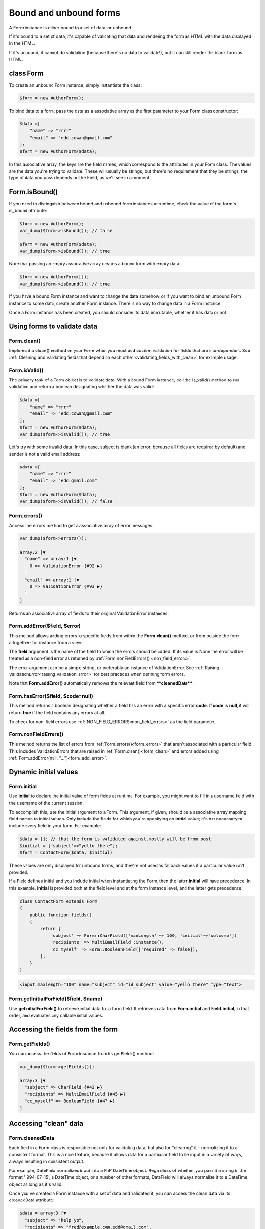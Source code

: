 Bound and unbound forms
#######################

A Form instance is either bound to a set of data, or unbound.

If it's bound to a set of data, it's capable of validating that data and rendering the form as HTML with the data
displayed in the HTML.

If it's unbound, it cannot do validation (because there's no data to validate!), but it can still render the blank form
as HTML.

class Form
----------

To create an unbound Form instance, simply instantiate the class:

.. code-block:: php

    $form = new AuthorForm();

To bind data to a form, pass the data as a associative array as the first parameter to your Form class constructor:

.. code-block:: php

    $data =[
        "name" => "rrrr"
        "email" => "edd.cowan@gmail.com"
    ];
    $form = new AuthorForm($data);

In this associative array, the keys are the field names, which correspond to the attributes in your Form class. 
The values are the data you're trying to validate. These will usually be strings, but there's no requirement that they
be strings; the type of data you pass depends on the Field, as we'll see in a moment.

Form.isBound()
--------------

If you need to distinguish between bound and unbound form instances at runtime, check the value of the form's is_bound
attribute:

.. code-block:: php

    $form = new AuthorForm();
    var_dump($form->isBound()); // false

    $form = new AuthorForm($data);
    var_dump($form->isBound()); // true

Note that passing an empty associative array creates a bound form with empty data:

.. code-block:: php

    $form = new AuthorForm([]);
    var_dump($form->isBound()); // true

If you have a bound Form instance and want to change the data somehow, or if you want to bind an unbound Form instance
to some data, create another Form instance. There is no way to change data in a Form instance.

Once a Form instance has been created, you should consider its data immutable, whether it has data or not.

Using forms to validate data
----------------------------

.. _form_clean:

Form.clean()
............

Implement a clean() method on your Form when you must add custom validation for fields that are interdependent.
See :ref:`Cleaning and validating fields that depend on each other <validating_fields_with_clean>` for example usage.

Form.isValid()
..............

The primary task of a Form object is to validate data. With a bound Form instance, call the is_valid() method to run
validation and return a boolean designating whether the data was valid:


.. code-block:: php

    $data =[
        "name" => "rrrr"
        "email" => "edd.cowan@gmail.com"
    ];
    $form = new AuthorForm($data);
    var_dump($form->isValid()); // true

Let's try with some invalid data. In this case, subject is blank (an error, because all fields are required by default)
and sender is not a valid email address:

.. code-block:: php

    $data =[
        "name" => "rrrr"
        "email" => "edd.gmail.com"
    ];
    $form = new AuthorForm($data);
    var_dump($form->isValid()); // false

.. _form_errors:

Form.errors()
.............

Access the errors method to get a associative array of error messages:

.. code-block:: php

    var_dump($form->errors());

    array:2 [▼
      "name" => array:1 [▼
        0 => ValidationError {#92 ▶}
      ]
      "email" => array:1 [▼
        0 => ValidationError {#93 ▶}
      ]
    ]

Returns an associative array of fields to their original ValidationError instances.

.. _form_add_error:

Form.addError($field, $error)
.............................

This method allows adding errors to specific fields from within the **Form.clean()** method, or from outside the form
altogether; for instance from a view.

The **field** argument is the name of the field to which the errors should be added. If its value is None the error
will be treated as a non-field error as returned by :ref:`Form.nonFieldErrors() <non_field_errors>`.

The error argument can be a simple string, or preferably an instance of ValidationError. See
:ref:`Raising ValidationError<raising_validation_error>` for best practices when defining form errors.

Note that **Form.addError()** automatically removes the relevant field from ****cleanedData****.

.. _form_has_error:

Form.hasError($field, $code=null)
.................................

This method returns a boolean designating whether a field has an error with a specific error **code**.
If **code** is **null**, it will return **true** if the field contains any errors at all.

To check for non-field errors use :ref:`NON_FIELD_ERRORS<non_field_errors>` as the field parameter.

.. _non_field_errors:

Form.nonFieldErrors()
.....................

This method returns the list of errors from :ref:`Form.errors()<form_errors>` that aren't associated with a
particular field. This includes ValidationErrors that are raised in :ref:`Form.clean()<form_clean>` and errors added
using :ref:`Form.addError(null, "...")<form_add_error>`.

Dynamic initial values
----------------------

.. _form_initial:

Form.initial
............

Use **initial** to declare the initial value of form fields at runtime. For example, you might want to fill in a 
username field with the username of the current session.

To accomplish this, use the initial argument to a Form. This argument, if given, should be a associative array mapping 
field names to initial values. Only include the fields for which you're specifying an **initial** value; it's not
necessary to include every field in your form. For example:

.. code-block:: php

    $data = []; // that the form is validated against.mostly will be from post
    $initial = ['subject'=>"yello there"];
    $form = ContactForm($data, $initial)

These values are only displayed for unbound forms, and they're not used as fallback values if a particular value isn't
provided.

If a Field defines initial and you include initial when instantiating the Form, then the latter **initial** will have
precedence. In this example, **initial** is provided both at the field level and at the form instance level, and the
latter gets precedence:

.. code-block:: php

    class ContactForm extends Form
    {
        public function fields()
        {
            return [
                'subject' => Form::CharField(['maxLength' => 100, 'initial'=>'welcome']),
                'recipients' => MultiEmailField::instance(),
                'cc_myself' => Form::BooleanField(['required' => false]),
            ];
        }
    }

.. code-block:: html

    <input maxlength="100" name="subject" id="id_subject" value="yello there" type="text">


Form.getInitialForField($field, $name)
......................................

Use **getInitialForField()** to retrieve initial data for a form field. It retrieves data from **Form.initial** and
**Field.initial**, in that order, and evaluates any callable initial values.

Accessing the fields from the form
----------------------------------

Form.getFields()
................

You can access the fields of Form instance from its getFields() method:

.. code-block:: php

    var_dump($form->getFields());

    array:3 [▼
      "subject" => CharField {#43 ▶}
      "recipients" => MultiEmailField {#45 ▶}
      "cc_myself" => BooleanField {#47 ▶}
    ]

Accessing "clean" data
----------------------

Form.cleanedData
................

Each field in a Form class is responsible not only for validating data, but also for "cleaning" it – normalizing it to
a consistent format. This is a nice feature, because it allows data for a particular field to be input in a variety
of ways, always resulting in consistent output.

For example, DateField normalizes input into a PhP DateTime object. Regardless of whether you pass it a string in 
the format '1994-07-15', a DateTime object, or a number of other formats, DateField will always normalize it to a 
DateTime object as long as it's valid.

Once you've created a Form instance with a set of data and validated it, you can access the clean data via its
cleanedData attribute:

.. code-block:: php

    $data = array:3 [▼
      "subject" => "help yo",
      "recipients" => "fred@example.com,edd@gmail.com",
      "cc_myself" => true
    ];

    $form = new ContactForm($data);
    $form->isValid();
    var_dump($form->cleanedData);

    array:3 [▼
      "subject" => "help yo"
      "recipients" => array:2 [▼
        0 => "fred@example.com"
        1 => "edd@gmail.com"
      ]
      "cc_myself" => true
    ]

If your data does not validate, the **cleanedData** associative array contains only the valid fields:

.. code-block:: php

    $data = array:3 [▼
      "subject" => "help yo",
      "recipients" => "invalid email",
      "cc_myself" => true
    ];

    $form = new ContactForm($data);
    $form->isValid();
    var_dump($form->cleanedData);

    array:3 [▼
      "subject" => "help yo",
      "cc_myself" => true
    ]

**cleanedData** will always only contain a key for fields defined in the Form, even if you pass extra data when you 
define the Form. In this example, we pass a bunch of extra fields to the ContactForm constructor, but **cleanedData**
contains only the form's fields:

.. code-block:: php

    $data = array:4 [▼
      "subject" => "help yo"
      "recipients" => "invalid email"
      "cc_myself" => "on"
      "Send" => "Send"
    ]

    $form = new ContactForm($data);
    $form->isValid();
    var_dump($form->cleanedData);

    array:2 [▼
      "subject" => "help yo"
      "cc_myself" => true
    ]

When the Form is valid, **cleanedData** will include a key and value for all its fields, even if the data didn't 
include a value for some optional fields. In this example, the data associative array doesn't include a value for the
**box** field, but **cleanedData** includes it, with an empty value:

.. code-block:: php

    $data = array:5 [▼
      "subject" => "help there"
      "recipients" => "fred@example.com"
      "cc_myself" => "on"
      "Send" => "Send"
    ];

    $form = new ContactForm($data);
    $form->isValid();
    var_dump($form->cleanedData);

    array:4 [▼
      "subject" => "help there"
      "recipients" => array:1 [▶]
      "cc_myself" => true
      "box" => ""
    ];

In this above example, the **cleanedData** value for **box** is set to an empty string, because **box** is **CharField**,
and **CharFields** treat empty values as an empty string. Each field type knows what its "blank" value is – e.g.,
for DateField, it's null instead of the empty string. For full details on each field's behavior in this case,
see the "Empty value" note for each field in the "Built-in Field classes" section below.

You can write code to perform validation for particular form fields (based on their name) or for the form as a whole
(considering combinations of various fields). More information about this is in
:doc:`Form and field validation<validations>`.

Outputting forms as HTML
------------------------

Form.asParagraph()
..................

**asParagraph()** renders the form as a series of <p> tags, with each <p> containing one field:

orm.asUl()
..........

**asUl()** renders the form as a series of <li> tags, with each <li> containing one field. It does not include the <ul>
or </ul>, so that you can specify any HTML attributes on the <ul> for flexibility: